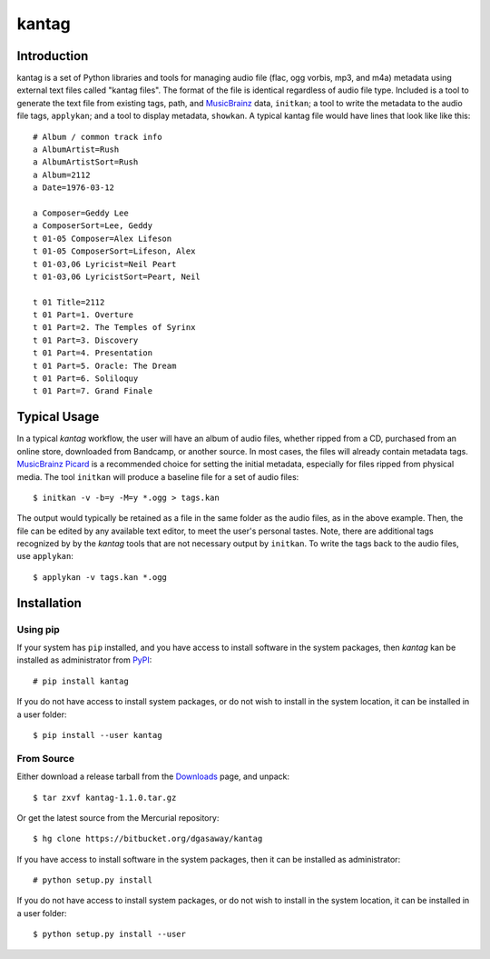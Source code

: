 ======
kantag
======

Introduction
============

kantag is a set of Python libraries and tools for managing audio file (flac,
ogg vorbis, mp3, and m4a) metadata using external text files called "kantag
files".  The format of the file is identical regardless of audio file type.  
Included is a tool to generate the text file from existing tags, path, and
`MusicBrainz <http://musicbrainz.org>`_ data, ``initkan``; a tool to write the
metadata to the audio file tags, ``applykan``; and a tool to display metadata,
``showkan``.  A typical kantag file would have lines that look like like
this::

    # Album / common track info
    a AlbumArtist=Rush
    a AlbumArtistSort=Rush
    a Album=2112
    a Date=1976-03-12

    a Composer=Geddy Lee
    a ComposerSort=Lee, Geddy
    t 01-05 Composer=Alex Lifeson
    t 01-05 ComposerSort=Lifeson, Alex
    t 01-03,06 Lyricist=Neil Peart
    t 01-03,06 LyricistSort=Peart, Neil

    t 01 Title=2112
    t 01 Part=1. Overture
    t 01 Part=2. The Temples of Syrinx
    t 01 Part=3. Discovery
    t 01 Part=4. Presentation
    t 01 Part=5. Oracle: The Dream
    t 01 Part=6. Soliloquy
    t 01 Part=7. Grand Finale

Typical Usage
=============

In a typical *kantag* workflow, the user will have an album of audio files,
whether ripped from a CD, purchased from an online store, downloaded from
Bandcamp, or another source.  In most cases, the files will already contain
metadata tags.  `MusicBrainz Picard <https://picard.musicbrainz.org/>`_ is a
recommended choice for setting the initial metadata, especially for files ripped
from physical media.  The tool ``initkan`` will produce a baseline file for
a set of audio files::

    $ initkan -v -b=y -M=y *.ogg > tags.kan

The output would typically be retained as a file in the same folder as the audio
files, as in the above example.  Then, the file can be edited by any available
text editor, to meet the user's personal tastes.  Note, there are additional 
tags recognized by by the *kantag* tools that are not necessary output by 
``initkan``.  To write the tags back to the audio files, use ``applykan``::

    $ applykan -v tags.kan *.ogg

Installation
============

Using pip
---------

If your system has ``pip`` installed, and you have access to install software in
the system packages, then *kantag* kan be installed as administrator from 
`PyPI <https://pypi.python.org/pypi>`_::

    # pip install kantag

If you do not have access to install system packages, or do not wish to install
in the system location, it can be installed in a user folder::

    $ pip install --user kantag

From Source
-----------

Either download a release tarball from the
`Downloads <https://bitbucket.org/dgasaway/kantag/downloads/>`_ page, and
unpack::

    $ tar zxvf kantag-1.1.0.tar.gz

Or get the latest source from the Mercurial repository::

    $ hg clone https://bitbucket.org/dgasaway/kantag

If you have access to install software in the system packages, then it can be
installed as administrator::

    # python setup.py install

If you do not have access to install system packages, or do not wish to install
in the system location, it can be installed in a user folder::

    $ python setup.py install --user
